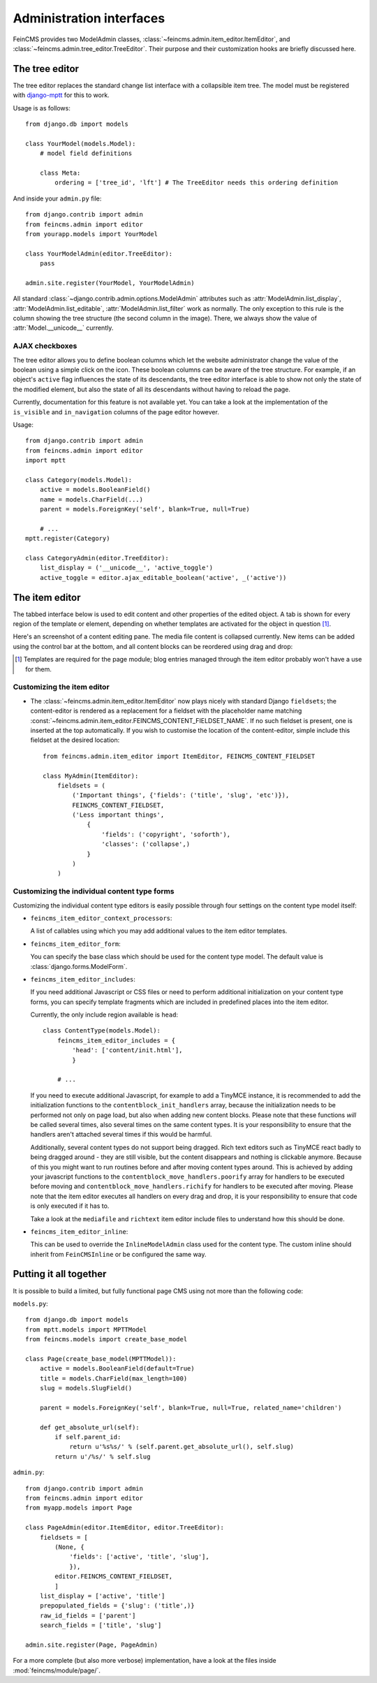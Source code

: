 .. _admin:

=========================
Administration interfaces
=========================

FeinCMS provides two ModelAdmin classes, :class:`~feincms.admin.item_editor.ItemEditor`,
and :class:`~feincms.admin.tree_editor.TreeEditor`. Their purpose and
their customization hooks are briefly discussed here.


The tree editor
===============

.. module:: feincms.admin.tree_editor
.. class:: TreeEditor

The tree editor replaces the standard change list interface with a collapsible
item tree. The model must be registered with `django-mptt <http://github.com/django-mptt/django-mptt/>`_
for this to work.

.. image:: images/tree_editor.png

Usage is as follows::

    from django.db import models

    class YourModel(models.Model):
        # model field definitions

        class Meta:
            ordering = ['tree_id', 'lft'] # The TreeEditor needs this ordering definition


And inside your ``admin.py`` file::

    from django.contrib import admin
    from feincms.admin import editor
    from yourapp.models import YourModel

    class YourModelAdmin(editor.TreeEditor):
        pass

    admin.site.register(YourModel, YourModelAdmin)


All standard :class:`~django.contrib.admin.options.ModelAdmin` attributes such as
:attr:`ModelAdmin.list_display`, :attr:`ModelAdmin.list_editable`,
:attr:`ModelAdmin.list_filter` work as normally. The only exception to this
rule is the column showing the tree structure (the second column in the image).
There, we always show the value of :attr:`Model.__unicode__` currently.


AJAX checkboxes
---------------

The tree editor allows you to define boolean columns which let the website
administrator change the value of the boolean using a simple click on the icon.
These boolean columns can be aware of the tree structure. For example, if an object's
``active`` flag influences the state of its descendants, the tree editor interface
is able to show not only the state of the modified element, but also the state of
all its descendants without having to reload the page.

Currently, documentation for this feature is not available yet. You can take a
look at the implementation of the ``is_visible`` and ``in_navigation`` columns of
the page editor however.

Usage::

    from django.contrib import admin
    from feincms.admin import editor
    import mptt

    class Category(models.Model):
        active = models.BooleanField()
        name = models.CharField(...)
        parent = models.ForeignKey('self', blank=True, null=True)

        # ...
    mptt.register(Category)

    class CategoryAdmin(editor.TreeEditor):
        list_display = ('__unicode__', 'active_toggle')
        active_toggle = editor.ajax_editable_boolean('active', _('active'))



The item editor
===============

.. module:: feincms.admin.item_editor
.. class:: ItemEditor

The tabbed interface below is used to edit content and other properties of the
edited object. A tab is shown for every region of the template or element,
depending on whether templates are activated for the object in question [#f1]_.

Here's an screenshot of a content editing pane. The media file content is
collapsed currently. New items can be added using the control bar at the bottom,
and all content blocks can be reordered using drag and drop:

.. image:: images/item_editor_content.png

.. [#f1] Templates are required for the page module; blog entries managed through
         the item editor probably won't have a use for them.


Customizing the item editor
---------------------------

.. versionadded:: 1.2.0

* The :class:`~feincms.admin.item_editor.ItemEditor` now plays nicely with
  standard Django ``fieldsets``; the content-editor is rendered as a
  replacement for a fieldset with the placeholder name matching
  :const:`~feincms.admin.item_editor.FEINCMS_CONTENT_FIELDSET_NAME`. If no
  such fieldset is present, one is inserted at the top automatically. If you
  wish to customise the location of the content-editor, simple include this
  fieldset at the desired location::

    from feincms.admin.item_editor import ItemEditor, FEINCMS_CONTENT_FIELDSET

    class MyAdmin(ItemEditor):
        fieldsets = (
            ('Important things', {'fields': ('title', 'slug', 'etc')}),
            FEINCMS_CONTENT_FIELDSET,
            ('Less important things',
                {
                    'fields': ('copyright', 'soforth'),
                    'classes': ('collapse',)
                }
            )
        )


Customizing the individual content type forms
---------------------------------------------

Customizing the individual content type editors is easily possible through four
settings on the content type model itself:

* ``feincms_item_editor_context_processors``:

  A list of callables using which you may add additional values to the item
  editor templates.

* ``feincms_item_editor_form``:

  You can specify the base class which should be used for the content type
  model. The default value is :class:`django.forms.ModelForm`.

* ``feincms_item_editor_includes``:

  If you need additional Javascript or CSS files or need to perform additional
  initialization on your content type forms, you can specify template fragments
  which are included in predefined places into the item editor.

  Currently, the only include region available is ``head``::

      class ContentType(models.Model):
          feincms_item_editor_includes = {
              'head': ['content/init.html'],
              }

          # ...

  If you need to execute additional Javascript, for example to add a TinyMCE instance,
  it is recommended to add the initialization functions to the
  ``contentblock_init_handlers`` array, because the initialization needs to be
  performed not only on page load, but also when adding new content blocks. Please
  note that these functions *will* be called several times, also several times
  on the same content types. It is your responsibility to ensure that the handlers
  aren't attached several times if this would be harmful.

  Additionally, several content types do not support being dragged. Rich text
  editors such as TinyMCE react badly to being dragged around - they are still
  visible, but the content disappears and nothing is clickable anymore. Because
  of this you might want to run routines before and after moving content types
  around. This is achieved by adding your javascript functions to
  the ``contentblock_move_handlers.poorify`` array for handlers to be executed
  before moving and ``contentblock_move_handlers.richify`` for handlers to be
  executed after moving. Please note that the item editor executes all handlers
  on every drag and drop, it is your responsibility to ensure that code is
  only executed if it has to.

  Take a look at the ``mediafile`` and ``richtext`` item editor include files
  to understand how this should be done.

* ``feincms_item_editor_inline``:

  .. versionadded:: 1.4.0

  This can be used to override the ``InlineModelAdmin`` class used for the
  content type. The custom inline should inherit from ``FeinCMSInline``
  or be configured the same way.


Putting it all together
=======================

It is possible to build a limited, but fully functional page CMS using not
more than the following code:

``models.py``::

    from django.db import models
    from mptt.models import MPTTModel
    from feincms.models import create_base_model

    class Page(create_base_model(MPTTModel)):
        active = models.BooleanField(default=True)
        title = models.CharField(max_length=100)
        slug = models.SlugField()

        parent = models.ForeignKey('self', blank=True, null=True, related_name='children')

        def get_absolute_url(self):
            if self.parent_id:
                return u'%s%s/' % (self.parent.get_absolute_url(), self.slug)
            return u'/%s/' % self.slug

``admin.py``::

    from django.contrib import admin
    from feincms.admin import editor
    from myapp.models import Page

    class PageAdmin(editor.ItemEditor, editor.TreeEditor):
        fieldsets = [
            (None, {
                'fields': ['active', 'title', 'slug'],
                }),
            editor.FEINCMS_CONTENT_FIELDSET,
            ]
        list_display = ['active', 'title']
        prepopulated_fields = {'slug': ('title',)}
        raw_id_fields = ['parent']
        search_fields = ['title', 'slug']

    admin.site.register(Page, PageAdmin)


For a more complete (but also more verbose) implementation, have a look
at the files inside :mod:`feincms/module/page/`.
